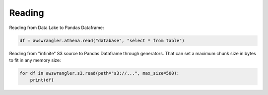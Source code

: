 .. _doc_usage_reading:

Reading
============

Reading from Data Lake to Pandas Dataframe:

.. code-block:: python

    df = awswrangler.athena.read("database", "select * from table")

Reading from "infinite" S3 source to Pandas Dataframe through generators. That can set a maximum chunk size in bytes to fit in any memory size:

.. code-block:: python

    for df in awswrangler.s3.read(path="s3://...", max_size=500):
        print(df)
